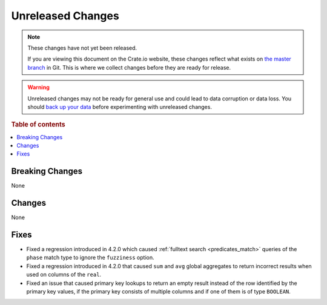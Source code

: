 ==================
Unreleased Changes
==================

.. NOTE::

    These changes have not yet been released.

    If you are viewing this document on the Crate.io website, these changes
    reflect what exists on `the master branch`_ in Git. This is where we
    collect changes before they are ready for release.

.. WARNING::

    Unreleased changes may not be ready for general use and could lead to data
    corruption or data loss. You should `back up your data`_ before
    experimenting with unreleased changes.

.. _the master branch: https://github.com/crate/crate
.. _back up your data: https://crate.io/a/backing-up-and-restoring-crate/

.. DEVELOPER README
.. ================

.. Changes should be recorded here as you are developing CrateDB. When a new
.. release is being cut, changes will be moved to the appropriate release notes
.. file.

.. When resetting this file during a release, leave the headers in place, but
.. add a single paragraph to each section with the word "None".

.. Always cluster items into bigger topics. Link to the documentation whenever feasible.
.. Remember to give the right level of information: Users should understand
.. the impact of the change without going into the depth of tech.

.. rubric:: Table of contents

.. contents::
   :local:


Breaking Changes
================

None


Changes
=======

None


Fixes
=====

- Fixed a regression introduced in 4.2.0 which caused :ref:`fulltext search
  <predicates_match>` queries of the ``phase`` match type to ignore the
  ``fuzziness`` option.

- Fixed a regression introduced in 4.2.0 that caused ``sum`` and ``avg``
  global aggregates to return incorrect results when used on columns of
  the ``real``.

- Fixed an issue that caused primary key lookups to return an empty result
  instead of the row identified by the primary key values, if the primary key
  consists of multiple columns and if one of them is of type ``BOOLEAN``.
